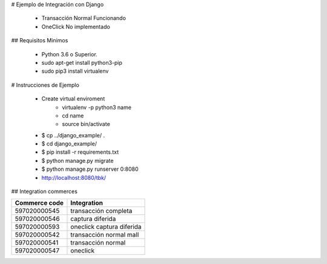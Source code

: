# Ejemplo de Integración con Django

    - Transacción Normal Funcionando
    - OneClick No implementado

## Requisitos Minimos

    - Python 3.6 o Superior.
    - sudo apt-get install python3-pip
    - sudo pip3 install virtualenv

# Instrucciones de Ejemplo

    - Create virtual enviroment
        - virtualenv -p python3 name
        - cd name
        - source bin/activate
    - $ cp ../django_example/ . 
    - $ cd django_example/
    - $ pip install -r requirements.txt
    - $ python manage.py migrate
    - $ python manage.py runserver 0:8080
    - http://localhost:8080/tbk/



## Integration commerces

+---------------+---------------------------+
| Commerce code | Integration               |
+===============+===========================+
| 597020000545  | transacción completa      |
+---------------+---------------------------+
| 597020000546  | captura diferida          |
+---------------+---------------------------+
| 597020000593  | oneclick captura diferida |
+---------------+---------------------------+
| 597020000542  | transacción normal mall   |
+---------------+---------------------------+
| 597020000541  | transacción normal        |
+---------------+---------------------------+
| 597020000547  | oneclick                  |
+---------------+---------------------------+

